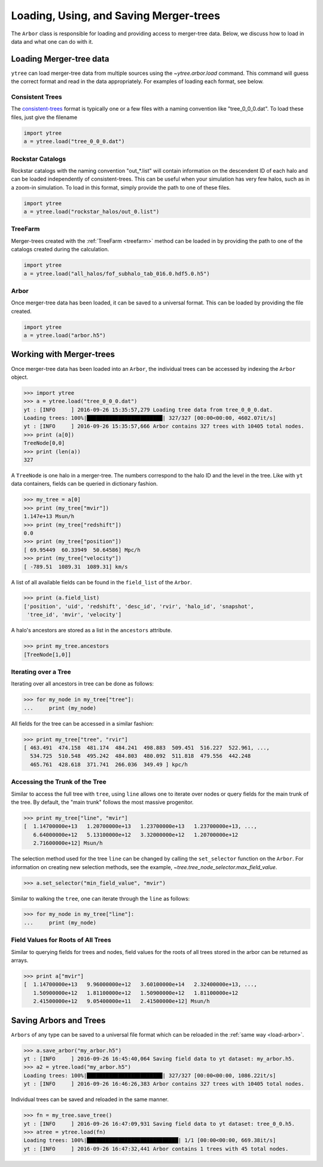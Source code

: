 .. _arbor:

Loading, Using, and Saving Merger-trees
=======================================

The ``Arbor`` class is responsible for loading and providing access
to merger-tree data.  Below, we discuss how to load in data and what
one can do with it.

Loading Merger-tree data
------------------------

``ytree`` can load merger-tree data from multiple sources using
the `~ytree.arbor.load` command.  This command will guess the correct
format and read in the data appropriately.  For examples of loading
each format, see below.

Consistent Trees
^^^^^^^^^^^^^^^^

The `consistent-trees <https://bitbucket.org/pbehroozi/consistent-trees>`_
format is typically one or a few files with a naming convention like
"tree_0_0_0.dat".  To load these files, just give the filename

.. code-block:: python

   import ytree
   a = ytree.load("tree_0_0_0.dat")

Rockstar Catalogs
^^^^^^^^^^^^^^^^^

Rockstar catalogs with the naming convention "out_*.list" will contain
information on the descendent ID of each halo and can be loaded
independently of consistent-trees.  This can be useful when your
simulation has very few halos, such as in a zoom-in simulation.  To
load in this format, simply provide the path to one of these files.

.. code-block:: python

   import ytree
   a = ytree.load("rockstar_halos/out_0.list")

.. _load-treefarm:

TreeFarm
^^^^^^^^

Merger-trees created with the :ref:`TreeFarm <treefarm>` method can
be loaded in by providing the path to one of the catalogs created
during the calculation.

.. code-block:: python

   import ytree
   a = ytree.load("all_halos/fof_subhalo_tab_016.0.hdf5.0.h5")

.. _load-arbor:

Arbor
^^^^^

Once merger-tree data has been loaded, it can be saved to a
universal format.  This can be loaded by providing the file created.

.. code-block:: python

   import ytree
   a = ytree.load("arbor.h5")

Working with Merger-trees
-------------------------

Once merger-tree data has been loaded into an ``Arbor``, the individual
trees can be accessed by indexing the ``Arbor`` object.

.. code-block:: python

   >>> import ytree
   >>> a = ytree.load("tree_0_0_0.dat")
   yt : [INFO     ] 2016-09-26 15:35:57,279 Loading tree data from tree_0_0_0.dat.
   Loading trees: 100%|████████████████████████| 327/327 [00:00<00:00, 4602.07it/s]
   yt : [INFO     ] 2016-09-26 15:35:57,666 Arbor contains 327 trees with 10405 total nodes.
   >>> print (a[0])
   TreeNode[0,0]
   >>> print (len(a))
   327

A ``TreeNode`` is one halo in a merger-tree.  The numbers correspond to the
halo ID and the level in the tree.  Like with ``yt`` data containers, fields
can be queried in dictionary fashion.

.. code-block:: python

   >>> my_tree = a[0]
   >>> print (my_tree["mvir"])
   1.147e+13 Msun/h
   >>> print (my_tree["redshift"])
   0.0
   >>> print (my_tree["position"])
   [ 69.95449  60.33949  50.64586] Mpc/h
   >>> print (my_tree["velocity"])
   [ -789.51  1089.31  1089.31] km/s

A list of all available fields can be found in the ``field_list`` of the
``Arbor``.

.. code-block:: python

   >>> print (a.field_list)
   ['position', 'uid', 'redshift', 'desc_id', 'rvir', 'halo_id', 'snapshot',
    'tree_id', 'mvir', 'velocity']

A halo's ancestors are stored as a list in the ``ancestors`` attribute.

.. code-block:: python

   >>> print my_tree.ancestors
   [TreeNode[1,0]]

Iterating over a Tree
^^^^^^^^^^^^^^^^^^^^^

Iterating over all ancestors in tree can be done as follows:

.. code-block:: python

   >>> for my_node in my_tree["tree"]:
   ...     print (my_node)

All fields for the tree can be accessed in a similar fashion:

.. code-block:: python

   >>> print my_tree["tree", "rvir"]
   [ 463.491  474.158  481.174  484.241  498.883  509.451  516.227  522.961, ...,
     534.725  510.548  495.242  484.803  480.092  511.818  479.556  442.248
     465.761  428.618  371.741  266.036  349.49 ] kpc/h

Accessing the Trunk of the Tree
^^^^^^^^^^^^^^^^^^^^^^^^^^^^^^^

Similar to access the full tree with ``tree``, using ``line`` allows one to
iterate over nodes or query fields for the main trunk of the
tree.  By default, the "main trunk" follows the most massive progenitor.

.. code-block:: python

   >>> print my_tree["line", "mvir"]
   [  1.14700000e+13   1.20700000e+13   1.23700000e+13   1.23700000e+13, ...,
      6.64000000e+12   5.13100000e+12   3.32000000e+12   1.20700000e+12
      2.71600000e+12] Msun/h

The selection method used for the tree ``line`` can be changed by calling
the ``set_selector`` function on the ``Arbor``.  For information on creating
new selection methods, see the example,
`~tree.tree_node_selector.max_field_value`.

.. code-block:: python

   >>> a.set_selector("min_field_value", "mvir")

Similar to walking the ``tree``, one can iterate through the ``line`` as
follows:

.. code-block:: python

   >>> for my_node in my_tree["line"]:
   ...     print (my_node)

Field Values for Roots of All Trees
^^^^^^^^^^^^^^^^^^^^^^^^^^^^^^^^^^^

Similar to querying fields for trees and nodes, field values for the roots
of all trees stored in the arbor can be returned as arrays.

.. code-block:: python

   >>> print a["mvir"]
   [  1.14700000e+13   9.96000000e+12   3.60100000e+14   2.32400000e+13, ...,
      1.50900000e+12   1.81100000e+12   1.50900000e+12   1.81100000e+12
      2.41500000e+12   9.05400000e+11   2.41500000e+12] Msun/h

Saving Arbors and Trees
-----------------------

``Arbors`` of any type can be saved to a universal file format which
can be reloaded in the :ref:`same way <load-arbor>`.

.. code-block:: python

   >>> a.save_arbor("my_arbor.h5")
   yt : [INFO     ] 2016-09-26 16:45:40,064 Saving field data to yt dataset: my_arbor.h5.
   >>> a2 = ytree.load("my_arbor.h5")
   Loading trees: 100%|████████████████████████| 327/327 [00:00<00:00, 1086.22it/s]
   yt : [INFO     ] 2016-09-26 16:46:26,383 Arbor contains 327 trees with 10405 total nodes.

Individual trees can be saved and reloaded in the same manner.

.. code-block:: python

   >>> fn = my_tree.save_tree()
   yt : [INFO     ] 2016-09-26 16:47:09,931 Saving field data to yt dataset: tree_0_0.h5.
   >>> atree = ytree.load(fn)
   Loading trees: 100%|█████████████████████████████| 1/1 [00:00<00:00, 669.38it/s]
   yt : [INFO     ] 2016-09-26 16:47:32,441 Arbor contains 1 trees with 45 total nodes.
